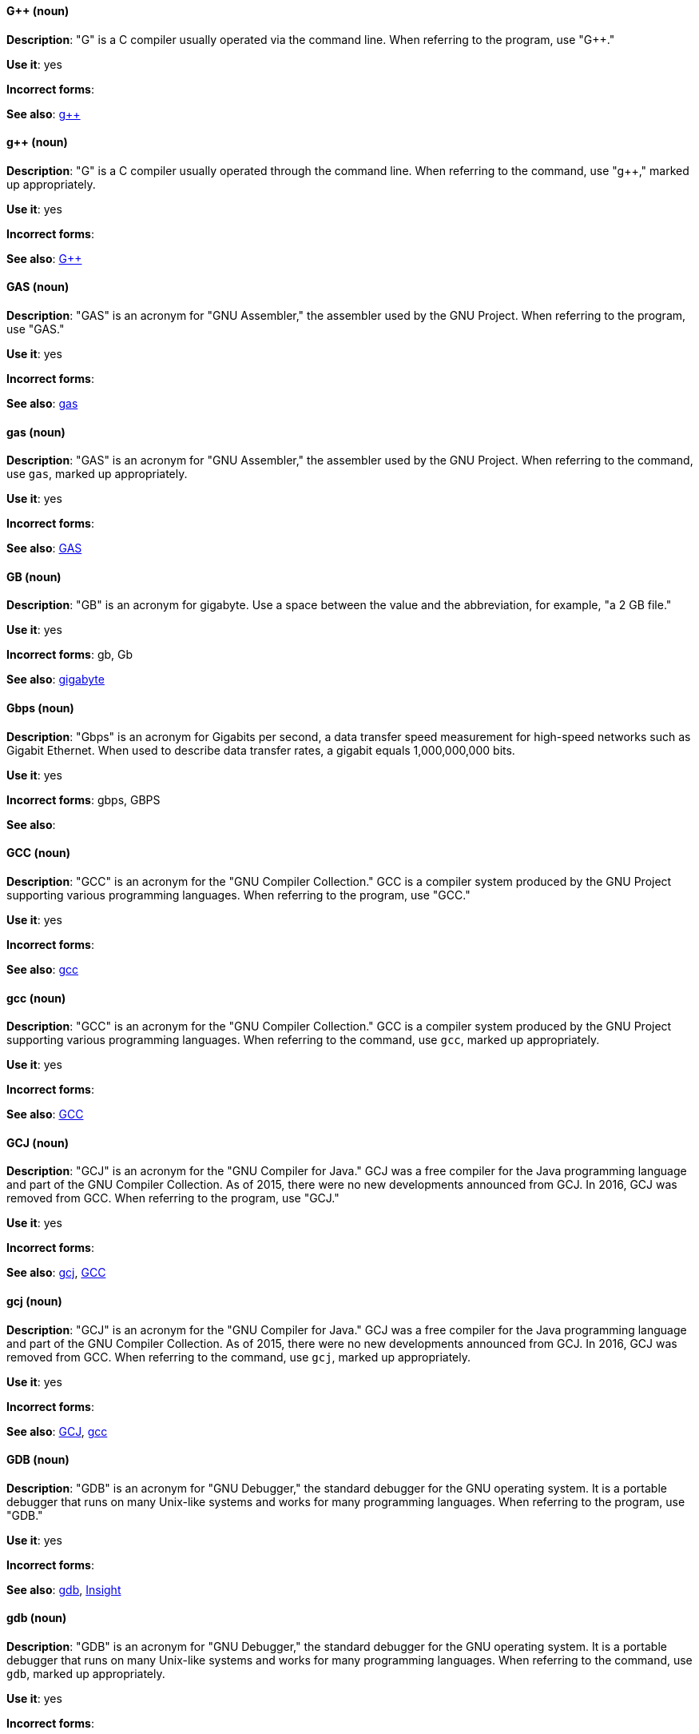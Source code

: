 [discrete]
==== G++ (noun)
[[gplusplus]]
*Description*: "G++" is a C++ compiler usually operated via the command line. When referring to the program, use "G++."

*Use it*: yes

*Incorrect forms*: 

*See also*: xref:gplusplus-command[g++]

[discrete]
==== g++ (noun)
[[gplusplus-command]]
*Description*: "G++" is a C++ compiler usually operated through the command line. When referring to the command, use "g++," marked up appropriately.

*Use it*: yes

*Incorrect forms*: 

*See also*: xref:gplusplus[G++]

[discrete]
==== GAS (noun)
[[gas]]
*Description*: "GAS" is an acronym for "GNU Assembler," the assembler used by the GNU Project. When referring to the program, use "GAS."

*Use it*: yes

*Incorrect forms*: 

*See also*: xref:gas-command[gas]

[discrete]
==== gas (noun)
[[gas-command]]
*Description*: "GAS" is an acronym for "GNU Assembler," the assembler used by the GNU Project. When referring to the command, use `gas`, marked up appropriately.

*Use it*: yes

*Incorrect forms*: 

*See also*: xref:gas[GAS]

[discrete]
==== GB (noun)
[[gb]]
*Description*: "GB" is an acronym for gigabyte. Use a space between the value and the abbreviation, for example, "a 2 GB file."

*Use it*: yes

*Incorrect forms*: gb, Gb

*See also*: xref:gigabyte[gigabyte]

[discrete]
==== Gbps (noun)
[[gbps]]
*Description*: "Gbps" is an acronym for Gigabits per second, a data transfer speed measurement for high-speed networks such as Gigabit Ethernet. When used to describe data transfer rates, a gigabit equals 1,000,000,000 bits.

*Use it*: yes

*Incorrect forms*: gbps, GBPS

*See also*: 

[discrete]
==== GCC (noun)
[[gcc]]
*Description*: "GCC" is an acronym for the "GNU Compiler Collection." GCC is a compiler system produced by the GNU Project supporting various programming languages. When referring to the program, use "GCC."

*Use it*: yes

*Incorrect forms*: 

*See also*: xref:gcc-command[gcc]

[discrete]
==== gcc (noun)
[[gcc-command]]
*Description*: "GCC" is an acronym for the "GNU Compiler Collection." GCC is a compiler system produced by the GNU Project supporting various programming languages. When referring to the command, use `gcc`, marked up appropriately.

*Use it*: yes

*Incorrect forms*: 

*See also*: xref:gcc[GCC]

[discrete]
==== GCJ (noun)
[[gcj]]
*Description*: "GCJ" is an acronym for the "GNU Compiler for Java." GCJ was a free compiler for the Java programming language and part of the GNU Compiler Collection. As of 2015, there were no new developments announced from GCJ. In 2016, GCJ was removed from GCC. When referring to the program, use "GCJ."

*Use it*: yes

*Incorrect forms*: 

*See also*: xref:gcj-command[gcj], xref:gcc[GCC]

[discrete]
==== gcj (noun)
[[gcj-command]]

*Description*: "GCJ" is an acronym for the "GNU Compiler for Java." GCJ was a free compiler for the Java programming language and part of the GNU Compiler Collection. As of 2015, there were no new developments announced from GCJ. In 2016, GCJ was removed from GCC. When referring to the command, use `gcj`, marked up appropriately.

*Use it*: yes

*Incorrect forms*: 

*See also*: xref:gcj[GCJ], xref:gcc-command[gcc]

[discrete]
==== GDB (noun)
[[gdb]]
*Description*: "GDB" is an acronym for "GNU Debugger," the standard debugger for the GNU operating system. It is a portable debugger that runs on many Unix-like systems and works for many programming languages. When referring to the program, use "GDB."

*Use it*: yes

*Incorrect forms*: 

*See also*: xref:gdb-command[gdb], xref:insight[Insight]

[discrete]
==== gdb (noun)
[[gdb-command]]
*Description*: "GDB" is an acronym for "GNU Debugger," the standard debugger for the GNU operating system. It is a portable debugger that runs on many Unix-like systems and works for many programming languages. When referring to the command, use `gdb`, marked up appropriately.

*Use it*: yes

*Incorrect forms*: 

*See also*: xref:gdb[GDB], xref:insight[Insight]

[discrete]
==== GID (noun)
[[gid]]
*Description*: "GID" is an acronym for "Group ID." Do not use "gid."

*Use it*: yes

*Incorrect forms*: gid, Gid

*See also*:

[discrete]
==== gigabyte (noun)
[[gigabyte]]
*Description*: A "gigabyte" is 2 to the 30th power (1,073,741,824) bytes. One gigabyte is equal to 1,024 megabytes. When abbreviating gigabyte, use "GB."

*Use it*: yes

*Incorrect forms*: 

*See also*: xref:gb[GB]

[discrete]
==== GIMP (noun)
[[gimp]]
*Description*: "GIMP" is an acronym for "GNU Image Manipulation Program." Do not use "Gimp" or "gimp." 

*Use it*: yes

*Incorrect forms*: Gimp, gimp

*See also*: 

[discrete]
==== GNOME (noun)
[[gnome]]
*Description*: "GNOME" is an open source desktop environment for Unix systems.

*Use it*: yes

*Incorrect forms*: Gnome, gnome

*See also*: xref:gnome-classic[GNOME Classic]

[discrete]
==== GNOME Classic (noun)
[[gnome-classic]]
*Description*: Although the desktop team tends to refer to "GNOME Classic" (technically, GNOME Shell with the classic mode extensions enabled) as "classic mode" in internal and developer-oriented community documents, we should stay consistent with what is exposed to the user on the GNOME Display Manager (GDM) login screen, that is, "GNOME Classic." The GNOME "modern mode" (technically, GNOME Shell with the classic mode extensions disabled) is referred to as "GNOME" (on the login screen and elsewhere).

*Use it*: yes

*Incorrect forms*: classic mode

*See also*: xref:gnome[GNOME]

[discrete]
==== GNU (noun)
[[gnu]]
*Description*: "GNU" is a recursive acronym for "GNU's Not Unix." GNU is a Unix-like, open source operating system. Do not use "Gnu" or "gnu."

*Use it*: yes

*Incorrect forms*: Gnu, gnu

*See also*:

[discrete]
==== GNUPro (noun)
[[gnupro]]
*Description*: "GNUPro" Toolkit for Linux is designed for developing commercial and noncommercial Linux applications on native Linux platforms. It is a set of tested and certified, open source, GNU standard C, C++, and assembly language development tools. When referring to the Red Hat product, use "GNUPro."

*Use it*: yes

*Incorrect forms*: 

*See also*: 

[discrete]
==== GPL (noun)
[[gpl]]
*Description*: "GPL" is an acronym for "General Public License." Do not use "Gpl" or "gpl."

*Use it*: yes

*Incorrect forms*: Gpl, gpl

*See also*: 

[discrete]
==== grayscale (noun)
[[grayscale]]
*Description*: "Grayscale" is a range of gray shades from white to black, as used in a monochrome display or printout. Do not use "gray-scale" or "gray scale." Only the noun form is currently recognized.

*Use it*: yes

*Incorrect forms*: gray-scale, gray scale

*See also*: 

[discrete]
==== GRUB (noun)
[[grub]]
*Description*: "GRUB" is an acronym for "GRand Unified Bootloader," which is a Linux boot loader.

*Use it*: yes

*Incorrect forms*: Grub

*See also*: 

[discrete]
==== GTK+ (noun)
[[gtkplus]]
*Description*: "GTK+" is an acronym for "GIMP Tool Kit." Do not use "GTK," "Gtk," or "gtk." 

*Use it*: yes

*Incorrect forms*: GTK, Gtk, gtk

*See also*:

[discrete]
==== Guestfish (noun)
[[guestfish]]
*Description*: "Guestfish" is an interactive shell that supports commands for accessing and modifying virtual disk images used in platform virtualization. You can use Guestfish for viewing and editing virtual machines (VMs) managed by libvirt.

*Use it*: yes

*Incorrect forms*:

*See also*: xref:libvirt[libvirt]

[discrete]
==== guest operating system (noun)
[[guest-operating-system]]
*Description*: A "guest operating system" refers to the operating system that is installed in a virtual machine. Do not use "guest" by itself, because it is ambiguous.

*Use it*: yes

*Incorrect forms*:

*See also*:
